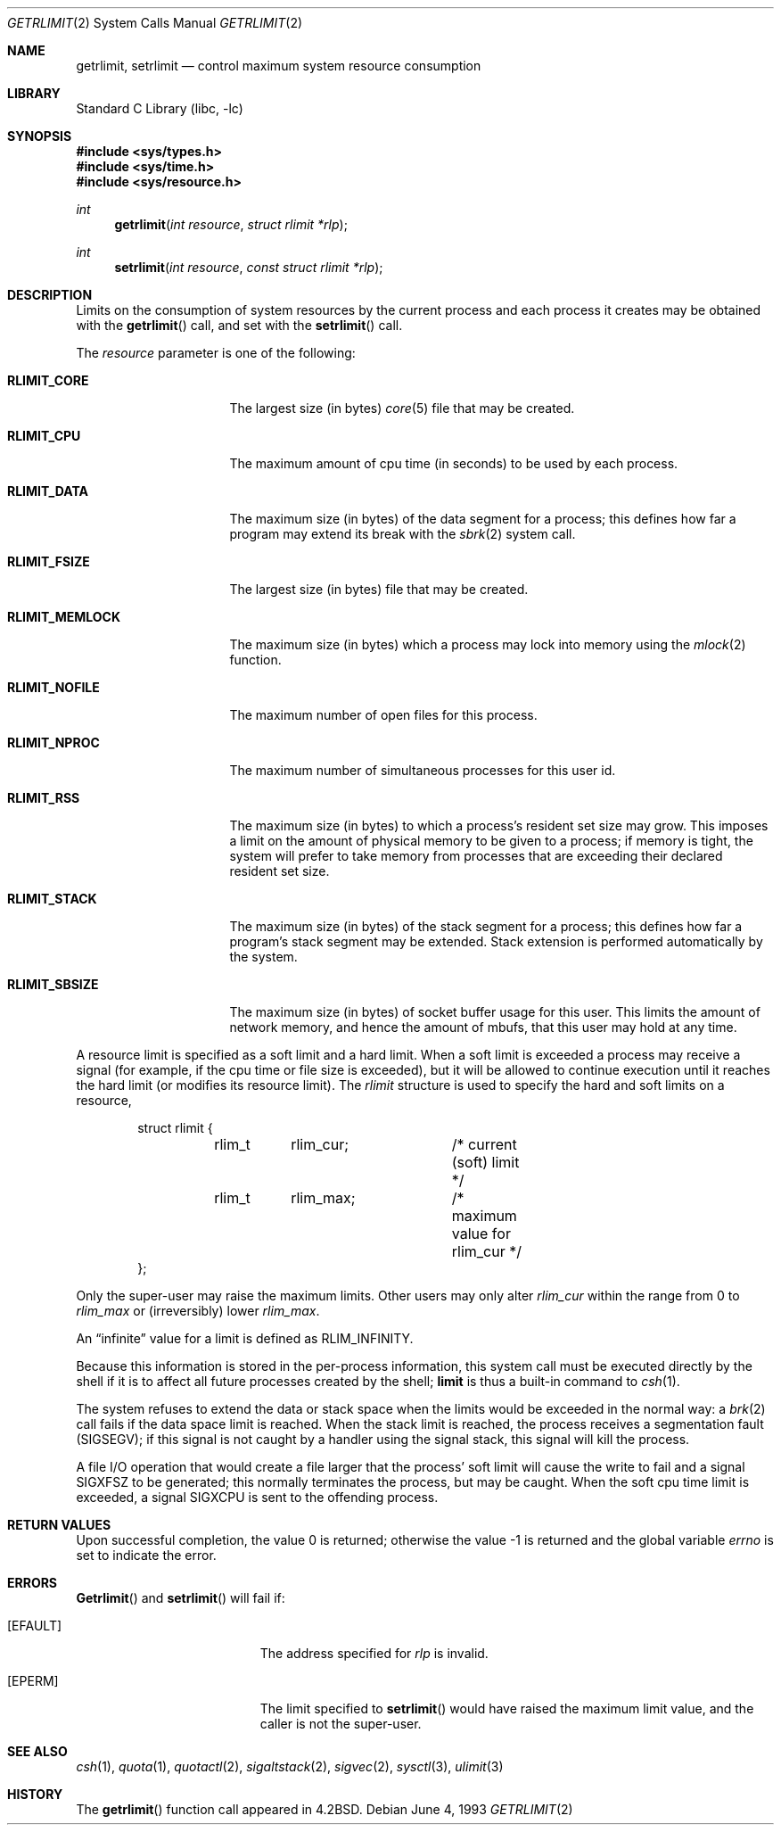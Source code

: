 .\" Copyright (c) 1980, 1991, 1993
.\"	The Regents of the University of California.  All rights reserved.
.\"
.\" Redistribution and use in source and binary forms, with or without
.\" modification, are permitted provided that the following conditions
.\" are met:
.\" 1. Redistributions of source code must retain the above copyright
.\"    notice, this list of conditions and the following disclaimer.
.\" 2. Redistributions in binary form must reproduce the above copyright
.\"    notice, this list of conditions and the following disclaimer in the
.\"    documentation and/or other materials provided with the distribution.
.\" 3. All advertising materials mentioning features or use of this software
.\"    must display the following acknowledgement:
.\"	This product includes software developed by the University of
.\"	California, Berkeley and its contributors.
.\" 4. Neither the name of the University nor the names of its contributors
.\"    may be used to endorse or promote products derived from this software
.\"    without specific prior written permission.
.\"
.\" THIS SOFTWARE IS PROVIDED BY THE REGENTS AND CONTRIBUTORS ``AS IS'' AND
.\" ANY EXPRESS OR IMPLIED WARRANTIES, INCLUDING, BUT NOT LIMITED TO, THE
.\" IMPLIED WARRANTIES OF MERCHANTABILITY AND FITNESS FOR A PARTICULAR PURPOSE
.\" ARE DISCLAIMED.  IN NO EVENT SHALL THE REGENTS OR CONTRIBUTORS BE LIABLE
.\" FOR ANY DIRECT, INDIRECT, INCIDENTAL, SPECIAL, EXEMPLARY, OR CONSEQUENTIAL
.\" DAMAGES (INCLUDING, BUT NOT LIMITED TO, PROCUREMENT OF SUBSTITUTE GOODS
.\" OR SERVICES; LOSS OF USE, DATA, OR PROFITS; OR BUSINESS INTERRUPTION)
.\" HOWEVER CAUSED AND ON ANY THEORY OF LIABILITY, WHETHER IN CONTRACT, STRICT
.\" LIABILITY, OR TORT (INCLUDING NEGLIGENCE OR OTHERWISE) ARISING IN ANY WAY
.\" OUT OF THE USE OF THIS SOFTWARE, EVEN IF ADVISED OF THE POSSIBILITY OF
.\" SUCH DAMAGE.
.\"
.\"     @(#)getrlimit.2	8.1 (Berkeley) 6/4/93
.\" $FreeBSD$
.\"
.Dd June 4, 1993
.Dt GETRLIMIT 2
.Os
.Sh NAME
.Nm getrlimit ,
.Nm setrlimit
.Nd control maximum system resource consumption
.Sh LIBRARY
.Lb libc
.Sh SYNOPSIS
.In sys/types.h
.In sys/time.h
.In sys/resource.h
.Ft int
.Fn getrlimit "int resource" "struct rlimit *rlp"
.Ft int
.Fn setrlimit "int resource" "const struct rlimit *rlp"
.Sh DESCRIPTION
Limits on the consumption of system resources by the current process
and each process it creates may be obtained with the
.Fn getrlimit
call, and set with the
.Fn setrlimit
call.
.Pp
The
.Fa resource
parameter is one of the following:
.Bl -tag -width RLIMIT_FSIZEAA
.It Li RLIMIT_CORE
The largest size (in bytes)
.Xr core 5
file that may be created.
.It Li RLIMIT_CPU
The maximum amount of cpu time (in seconds) to be used by
each process.
.It Li RLIMIT_DATA
The maximum size (in bytes) of the data segment for a process;
this defines how far a program may extend its break with the
.Xr sbrk 2
system call.
.It Li RLIMIT_FSIZE
The largest size (in bytes) file that may be created.
.It Li RLIMIT_MEMLOCK
The maximum size (in bytes) which a process may lock into memory
using the
.Xr mlock 2
function.
.It Li RLIMIT_NOFILE
The maximum number of open files for this process.
.It Li RLIMIT_NPROC
The maximum number of simultaneous processes for this user id.
.It Li RLIMIT_RSS
The maximum size (in bytes) to which a process's resident set size may
grow.
This imposes a limit on the amount of physical memory to be given to
a process; if memory is tight, the system will prefer to take memory
from processes that are exceeding their declared resident set size.
.It Li RLIMIT_STACK
The maximum size (in bytes) of the stack segment for a process;
this defines how far a program's stack segment may be extended.
Stack extension is performed automatically by the system.
.It Li RLIMIT_SBSIZE
The maximum size (in bytes) of socket buffer usage for this user.
This limits the amount of network memory, and hence the amount of
mbufs, that this user may hold at any time.
.El
.Pp
A resource limit is specified as a soft limit and a hard limit.  When a
soft limit is exceeded a process may receive a signal (for example, if
the cpu time or file size is exceeded), but it will be allowed to
continue execution until it reaches the hard limit (or modifies
its resource limit).  The
.Em rlimit
structure is used to specify the hard and soft limits on a resource,
.Bd -literal -offset indent
struct rlimit {
	rlim_t	rlim_cur;	/* current (soft) limit */
	rlim_t	rlim_max;	/* maximum value for rlim_cur */
};
.Ed
.Pp
Only the super-user may raise the maximum limits.  Other users
may only alter
.Fa rlim_cur
within the range from 0 to
.Fa rlim_max
or (irreversibly) lower
.Fa rlim_max .
.Pp
An
.Dq infinite
value for a limit is defined as
.Dv RLIM_INFINITY .
.Pp
Because this information is stored in the per-process information,
this system call must be executed directly by the shell if it
is to affect all future processes created by the shell;
.Ic limit
is thus a built-in command to
.Xr csh 1 .
.Pp
The system refuses to extend the data or stack space when the limits
would be exceeded in the normal way: a
.Xr brk 2
call fails if the data space limit is reached.
When the stack limit is reached, the process receives
a segmentation fault
.Pq Dv SIGSEGV ;
if this signal is not
caught by a handler using the signal stack, this signal
will kill the process.
.Pp
A file I/O operation that would create a file larger that the process'
soft limit will cause the write to fail and a signal
.Dv SIGXFSZ
to be
generated; this normally terminates the process, but may be caught.  When
the soft cpu time limit is exceeded, a signal
.Dv SIGXCPU
is sent to the
offending process.
.Sh RETURN VALUES
.Rv -std
.Sh ERRORS
.Fn Getrlimit
and
.Fn setrlimit
will fail if:
.Bl -tag -width Er
.It Bq Er EFAULT
The address specified for
.Fa rlp
is invalid.
.It Bq Er EPERM
The limit specified to
.Fn setrlimit
would have
raised the maximum limit value, and the caller is not the super-user.
.El
.Sh SEE ALSO
.Xr csh 1 ,
.Xr quota 1 ,
.Xr quotactl 2 ,
.Xr sigaltstack 2 ,
.Xr sigvec 2 ,
.Xr sysctl 3 ,
.Xr ulimit 3
.Sh HISTORY
The
.Fn getrlimit
function call appeared in
.Bx 4.2 .
